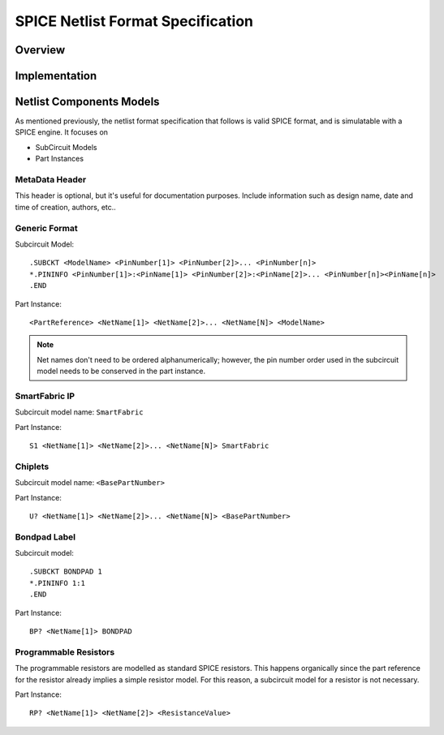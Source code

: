 SPICE Netlist Format Specification
**********************************

Overview
========


Implementation
==============



Netlist Components Models
=========================

As mentioned previously, the netlist format specification that follows is valid SPICE format, and is simulatable with a SPICE engine. It focuses on 

* SubCircuit Models
* Part Instances


MetaData Header
---------------

This header is optional, but it's useful for documentation purposes. Include information such as design name, date and time of creation, authors, etc..


Generic Format
--------------

Subcircuit Model::

    .SUBCKT <ModelName> <PinNumber[1]> <PinNumber[2]>... <PinNumber[n]>
    *.PININFO <PinNumber[1]>:<PinName[1]> <PinNumber[2]>:<PinName[2]>... <PinNumber[n]><PinName[n]>
    .END

Part Instance::

    <PartReference> <NetName[1]> <NetName[2]>... <NetName[N]> <ModelName>

.. note::

    Net names don't need to be ordered alphanumerically; however, the pin number order used in the subcircuit model needs to be conserved in the part instance.


SmartFabric IP
--------------

Subcircuit model name: ``SmartFabric``

Part Instance::

    S1 <NetName[1]> <NetName[2]>... <NetName[N]> SmartFabric


Chiplets
--------

Subcircuit model name: ``<BasePartNumber>``

Part Instance::

    U? <NetName[1]> <NetName[2]>... <NetName[N]> <BasePartNumber>

Bondpad Label
-------------

Subcircuit model::

    .SUBCKT BONDPAD 1
    *.PININFO 1:1
    .END

Part Instance::

    BP? <NetName[1]> BONDPAD


Programmable Resistors
----------------------

The programmable resistors are modelled as standard SPICE resistors. This happens organically since the part reference for the resistor already implies a simple resistor model. For this reason, a subcircuit model for a resistor is not necessary.

Part Instance::

    RP? <NetName[1]> <NetName[2]> <ResistanceValue>

